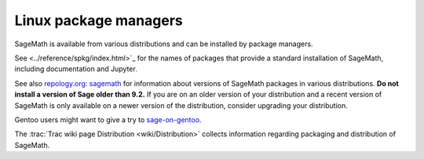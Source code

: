 .. _sec-GNU-Linux:

Linux package managers
======================

SageMath is available from various distributions and can be installed
by package managers.

See <../reference/spkg/index.html>`_ for the names of packages that
provide a standard installation of SageMath, including documentation
and Jupyter.

See also `repology.org: sagemath
<https://repology.org/project/sagemath/versions>`_ for information
about versions of SageMath packages in various distributions.
**Do not install a version of Sage older than 9.2.**
If you are on an older version of your distribution and a recent
version of SageMath is only available on a newer version of the
distribution, consider upgrading your distribution.

Gentoo users might want to give a try to
`sage-on-gentoo <https://github.com/cschwan/sage-on-gentoo>`_.

The  :trac:`Trac wiki page Distribution <wiki/Distribution>` collects information
regarding packaging and distribution of SageMath.
